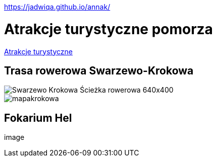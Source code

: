 https://jadwiqa.github.io/annak/

# Atrakcje turystyczne pomorza

http://gist.asciidoctor.org/?github-jadwiqa%2Fannak%2F%2FREADME.adoc[Atrakcje turystyczne]



## Trasa rowerowa Swarzewo-Krokowa

image::Swarzewo-Krokowa-Ścieżka-rowerowa-640x400.jpg[]
image::mapakrokowa.png[]

## Fokarium Hel

image::






